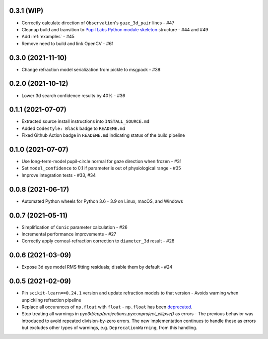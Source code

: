0.3.1 (WIP)
##################

- Correctly calculate direction of ``Observation``'s ``gaze_3d_pair`` lines - #47
- Cleanup build and transition to `Pupil Labs Python module skeleton
  <https://github.com/pupil-labs/python-module-skeleton>`_ structure - #44 and #49
- Add :ref:`examples` - #45
- Remove need to build and link OpenCV - #61

0.3.0 (2021-11-10)
##################

- Change refraction model serialization from pickle to msgpack - #38

0.2.0 (2021-10-12)
##################
- Lower 3d search confidence results by 40% - #36

0.1.1 (2021-07-07)
##################

- Extracted source install instructions into ``INSTALL_SOURCE.md``
- Added ``Codestyle: Black`` badge to ``READEME.md``
- Fixed Github Action badge in ``READEME.md`` indicating status of the build pipeline

0.1.0 (2021-07-07)
##################
- Use long-term-model pupil-circle normal for gaze direction when frozen - #31
- Set ``model_confidence`` to 0.1 if parameter is out of physiological range - #35
- Improve integration tests - #33, #34

0.0.8 (2021-06-17)
##################
- Automated Python wheels for Python 3.6 - 3.9 on Linux, macOS, and Windows

0.0.7 (2021-05-11)
##################
- Simplification of ``Conic`` parameter calculation - #26
- Incremental performance improvements - #27
- Correctly apply corneal-refraction correction to ``diameter_3d`` result - #28

0.0.6 (2021-03-09)
##################

- Expose 3d eye model RMS fitting residuals; disable them by default - #24

0.0.5 (2021-02-09)
##################

- Pin ``scikit-learn==0.24.1`` version and update refraction models to that version -
  Avoids warning when unpickling refraction pipeline
- Replace all occurances of ``np.float`` with ``float`` - ``np.float`` has been
  `deprecated <https://numpy.org/devdocs/release/1.20.0-notes.html#deprecations>`_.
- Stop treating all warnings in `pye3d/cpp/projections.pyx:unproject_ellipse()` as
  errors - The previous behavior was introduced to avoid repeated division-by-zero errors.
  The new implementation continues to handle these as errors but excludes other types of
  warnings, e.g. ``DeprecationWarning``, from this handling.

